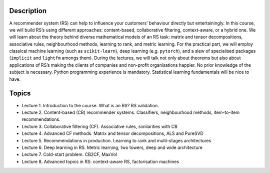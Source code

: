 ..
  Copyright 2022-2023 Boris Shminke

  Licensed under the Apache License, Version 2.0 (the "License");
  you may not use this file except in compliance with the License.
  You may obtain a copy of the License at

      https://www.apache.org/licenses/LICENSE-2.0

  Unless required by applicable law or agreed to in writing, software
  distributed under the License is distributed on an "AS IS" BASIS,
  WITHOUT WARRANTIES OR CONDITIONS OF ANY KIND, either express or implied.
  See the License for the specific language governing permissions and
  limitations under the License.

Description
===========

A recommender system (RS) can help to influence your customers’
behaviour directly but entertainingly. In this course, we will build
RS’s using different approaches: content-based, collaborative
filtering, context-aware, or a hybrid one. We will learn about the
theory behind diverse mathematical models of an RS task: matrix and
tensor decompositions, associative rules, neighbourhood methods,
learning to rank, and metric learning. For the practical part, we
will employ classical machine learning (such as ``scikit-learn``),
deep learning (e.g. ``pytorch``), and a slew of specialised packages
(``implicit`` and ``lightfm`` amongs them). During the lectures, we
will talk not only about theorems but also about applications of RS’s
making the clients of companies and non-profit organisations happier.
No prior knowledge of the subject is necessary. Python programming
experience is mandatory. Statistical learning fundamentals will be
nice to have.

Topics
======

* Lecture 1. Introduction to the course. What is an RS? RS
  validation.
* Lecture 2. Content-based (CB) recommender systems. Classifiers,
  neighbourhood methods, item-to-item recommendations.
* Lecture 3. Collaborative filtering (CF). Associative rules,
  similarities with CB
* Lecture 4. Advanced CF methods. Matrix and tensor decompositions,
  ALS and PureSVD
* Lecture 5. Recommendations in production. Learning to rank and
  multi-stages architectures
* Lecture 6. Deep learning in RS. Metric learning, two towers, deep
  and wide architecture
* Lecture 7. Cold-start problem. CB2CF, MaxVol
* Lecture 8. Advanced topics in RS: context-aware RS, factorisation
  machines

